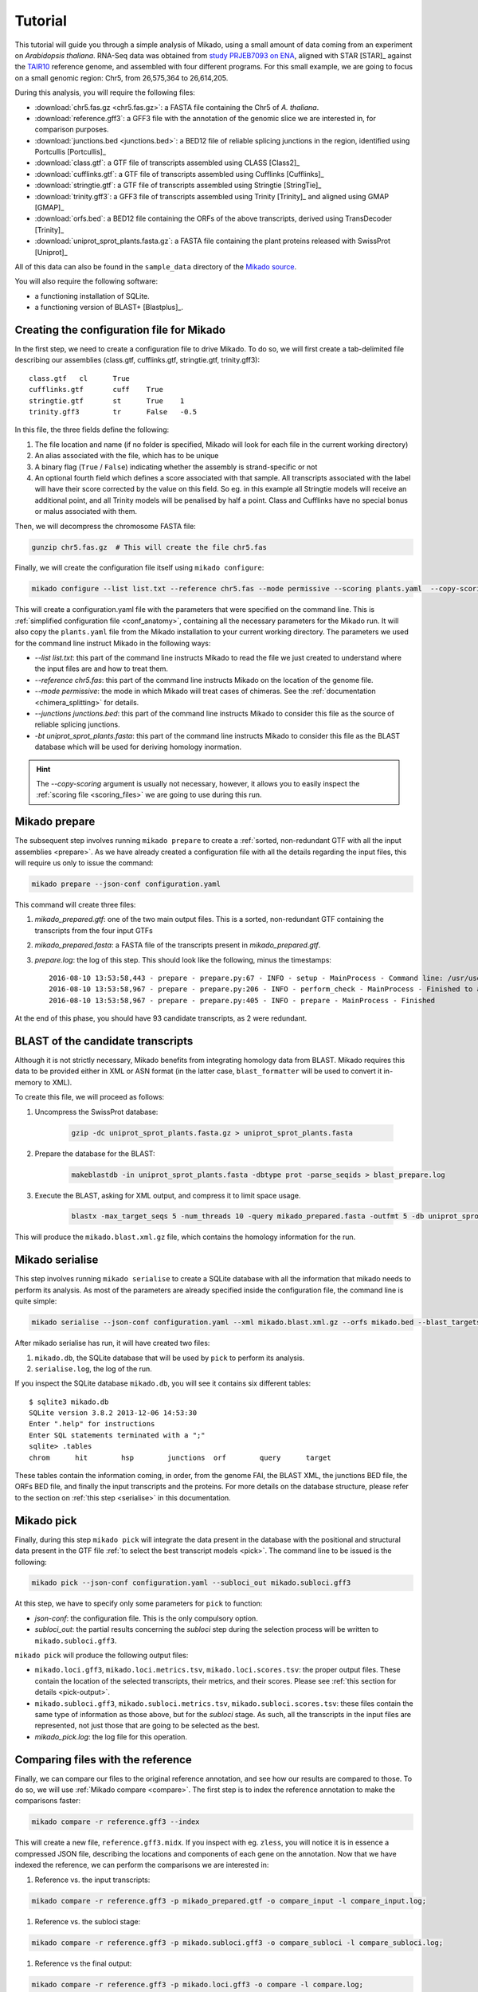 .. _Tutorial:

Tutorial
========

This tutorial will guide you through a simple analysis of Mikado, using a small amount of data coming from an experiment on *Arabidopsis thaliana*. RNA-Seq data was obtained from `study PRJEB7093 on ENA <http://www.ebi.ac.uk/ena/data/view/PRJEB7093>`_, aligned with STAR [STAR]_ against the `TAIR10 <http://www.arabidopsis.org>`_ reference genome, and assembled with four different programs. For this small example, we are going to focus on a small genomic region: Chr5, from 26,575,364 to 26,614,205.

During this analysis, you will require the following files:

* :download:`chr5.fas.gz <chr5.fas.gz>`: a FASTA file containing the Chr5 of *A. thaliana*.
* :download:`reference.gff3`: a GFF3 file with the annotation of the genomic slice we are interested in, for comparison purposes.
* :download:`junctions.bed <junctions.bed>`: a BED12 file of reliable splicing junctions in the region, identified using Portcullis [Portcullis]_
* :download:`class.gtf`: a GTF file of transcripts assembled using CLASS [Class2]_
* :download:`cufflinks.gtf`: a GTF file of transcripts assembled using Cufflinks [Cufflinks]_
* :download:`stringtie.gtf`: a GTF file of transcripts assembled using Stringtie [StringTie]_
* :download:`trinity.gff3`: a GFF3 file of transcripts assembled using Trinity [Trinity]_ and aligned using GMAP [GMAP]_
* :download:`orfs.bed`: a BED12 file containing the ORFs of the above transcripts, derived using TransDecoder [Trinity]_
* :download:`uniprot_sprot_plants.fasta.gz`: a FASTA file containing the plant proteins released with SwissProt [Uniprot]_

All of this data can also be found in the ``sample_data`` directory of the `Mikado source <http://www.github.com/lucventurini/Mikado>`_.

You will also require the following software:

* a functioning installation of SQLite.
* a functioning version of BLAST+ [Blastplus]_.

Creating the configuration file for Mikado
~~~~~~~~~~~~~~~~~~~~~~~~~~~~~~~~~~~~~~~~~~

In the first step, we need to create a configuration file to drive Mikado. To do so, we will first create a tab-delimited file describing our assemblies (class.gtf, cufflinks.gtf, stringtie.gtf, trinity.gff3)::

    class.gtf	cl	True
    cufflinks.gtf	cuff	True
    stringtie.gtf	st	True    1
    trinity.gff3	tr	False   -0.5

In this file, the three fields define the following:

#. The file location and name (if no folder is specified, Mikado will look for each file in the current working directory)
#. An alias associated with the file, which has to be unique
#. A binary flag (``True`` / ``False``) indicating whether the assembly is strand-specific or not
#. An optional fourth field which defines a score associated with that sample. All transcripts associated with the label will have their score corrected by the value on this field. So eg. in this example all Stringtie models will receive an additional point, and all Trinity models will be penalised by half a point. Class and Cufflinks have no special bonus or malus associated with them.

Then, we will decompress the chromosome FASTA file:

.. code-block:: bash

    gunzip chr5.fas.gz  # This will create the file chr5.fas

Finally, we will create the configuration file itself using ``mikado configure``:

.. code-block:: bash

    mikado configure --list list.txt --reference chr5.fas --mode permissive --scoring plants.yaml  --copy-scoring plants.yaml --junctions junctions.bed -bt uniprot_sprot_plants.fasta configuration.yaml

This will create a configuration.yaml file with the parameters that were specified on the command line. This is :ref:`simplified configuration file <conf_anatomy>`, containing all the necessary parameters for the Mikado run. It will also copy the ``plants.yaml`` file from the Mikado installation to your current working directory.
The parameters we used for the command line instruct Mikado in the following ways:

* *--list list.txt*: this part of the command line instructs Mikado to read the file we just created to understand where the input files are and how to treat them.
* *--reference chr5.fas*: this part of the command line instructs Mikado on the location of the genome file.
* *--mode permissive*: the mode in which Mikado will treat cases of chimeras. See the :ref:`documentation <chimera_splitting>` for details.
* *--junctions junctions.bed*: this part of the command line instructs Mikado to consider this file as the source of reliable splicing junctions.
* *-bt uniprot_sprot_plants.fasta*: this part of the command line instructs Mikado to consider this file as the BLAST database which will be used for deriving homology inormation.

.. hint:: The *--copy-scoring* argument is usually not necessary, however, it allows you to easily inspect the :ref:`scoring file <scoring_files>` we are going to use  during this run.

Mikado prepare
~~~~~~~~~~~~~~

The subsequent step involves running ``mikado prepare`` to create a :ref:`sorted, non-redundant GTF with all the input assemblies <prepare>`. As we have already created a configuration file with all the details regarding the input files, this will require us only to issue the command:

.. code-block:: bash

    mikado prepare --json-conf configuration.yaml

This command will create three files:

#. *mikado_prepared.gtf*: one of the two main output files. This is a sorted, non-redundant GTF containing the transcripts from the four input GTFs
#. *mikado_prepared.fasta*: a FASTA file of the transcripts present in *mikado_prepared.gtf*.
#. *prepare.log*: the log of this step. This should look like the following, minus the timestamps::

    2016-08-10 13:53:58,443 - prepare - prepare.py:67 - INFO - setup - MainProcess - Command line: /usr/users/ga002/venturil/py351/bin/mikado prepare --json-conf configuration.yaml
    2016-08-10 13:53:58,967 - prepare - prepare.py:206 - INFO - perform_check - MainProcess - Finished to analyse 95 transcripts (93 retained)
    2016-08-10 13:53:58,967 - prepare - prepare.py:405 - INFO - prepare - MainProcess - Finished

At the end of this phase, you should have 93 candidate transcripts, as 2 were redundant.

BLAST of the candidate transcripts
~~~~~~~~~~~~~~~~~~~~~~~~~~~~~~~~~~

Although it is not strictly necessary, Mikado benefits from integrating homology data from BLAST. Mikado requires this data to be provided either in XML or ASN format (in the latter case, ``blast_formatter`` will be used to convert it in-memory to XML).

To create this file, we will proceed as follows:

#. Uncompress the SwissProt database:

    .. code-block:: bash

        gzip -dc uniprot_sprot_plants.fasta.gz > uniprot_sprot_plants.fasta

#. Prepare the database for the BLAST:

    .. code-block:: bash

        makeblastdb -in uniprot_sprot_plants.fasta -dbtype prot -parse_seqids > blast_prepare.log

#. Execute the BLAST, asking for XML output, and compress it to limit space usage.

    .. code-block:: bash

        blastx -max_target_seqs 5 -num_threads 10 -query mikado_prepared.fasta -outfmt 5 -db uniprot_sprot_plants.fasta -evalue 0.000001 2> blast.log | sed '/^$/d' | gzip -c - > mikado.blast.xml.gz

This will produce the ``mikado.blast.xml.gz`` file, which contains the homology information for the run.

Mikado serialise
~~~~~~~~~~~~~~~~

This step involves running ``mikado serialise`` to create a SQLite database with all the information that mikado needs to perform its analysis. As most of the parameters are already specified inside the configuration file, the command line is quite simple:

.. code-block:: bash

    mikado serialise --json-conf configuration.yaml --xml mikado.blast.xml.gz --orfs mikado.bed --blast_targets

After mikado serialise has run, it will have created two files:

#. ``mikado.db``, the SQLite database that will be used by ``pick`` to perform its analysis.
#. ``serialise.log``, the log of the run.

If you inspect the SQLite database ``mikado.db``, you will see it contains six different tables::

    $ sqlite3 mikado.db
    SQLite version 3.8.2 2013-12-06 14:53:30
    Enter ".help" for instructions
    Enter SQL statements terminated with a ";"
    sqlite> .tables
    chrom      hit        hsp        junctions  orf        query      target

These tables contain the information coming, in order, from the genome FAI, the BLAST XML, the junctions BED file, the ORFs BED file, and finally the input transcripts and the proteins. For more details on the database structure, please refer to the section on :ref:`this step <serialise>` in this documentation.

Mikado pick
~~~~~~~~~~~

Finally, during this step ``mikado pick`` will integrate the data present in the database with the positional and structural data present in the GTF file :ref:`to select the best transcript models <pick>`. The command line to be issued is the following:

.. code-block:: bash

    mikado pick --json-conf configuration.yaml --subloci_out mikado.subloci.gff3

At this step, we have to specify only some parameters for ``pick`` to function:

* *json-conf*: the configuration file. This is the only compulsory option.
* *subloci_out*: the partial results concerning the *subloci* step during the selection process will be written to ``mikado.subloci.gff3``.

``mikado pick`` will produce the following output files:

* ``mikado.loci.gff3``, ``mikado.loci.metrics.tsv``, ``mikado.loci.scores.tsv``: the proper output files. These contain the location of the selected transcripts, their metrics, and their scores. Please see :ref:`this section for details <pick-output>`.
* ``mikado.subloci.gff3``, ``mikado.subloci.metrics.tsv``, ``mikado.subloci.scores.tsv``: these files contain the same type of information as those above, but for the *subloci* stage. As such, all the transcripts in the input files are represented, not just those that are going to be selected as the best.
* *mikado_pick.log*: the log file for this operation.

Comparing files with the reference
~~~~~~~~~~~~~~~~~~~~~~~~~~~~~~~~~~

Finally, we can compare our files to the original reference annotation, and see how our results are compared to those. To do so, we will use :ref:`Mikado compare <compare>`.
The first step is to index the reference annotation to make the comparisons faster:

.. code-block:: bash

    mikado compare -r reference.gff3 --index

This will create a new file, ``reference.gff3.midx``. If you inspect with eg. ``zless``, you will notice it is in essence a compressed JSON file, describing the locations and components of each gene on the annotation. Now that we have indexed the reference, we can perform the comparisons we are interested in:

#. Reference vs. the input transcripts:

.. code-block:: bash

    mikado compare -r reference.gff3 -p mikado_prepared.gtf -o compare_input -l compare_input.log;

#. Reference vs. the subloci stage:

.. code-block:: bash

    mikado compare -r reference.gff3 -p mikado.subloci.gff3 -o compare_subloci -l compare_subloci.log;

#. Reference vs the final output:

.. code-block:: bash

    mikado compare -r reference.gff3 -p mikado.loci.gff3 -o compare -l compare.log;

Each of these comparisons will produce three files:

* a *tmap* file, detailing the best match in the reference for each of the query transcripts;
* a *refmap* file, detailing the best match among the query transcripts for each of the reference transcripts;
* a *stats* file, summarising the comparisons.

The *stats* file for the input GTF should look like this::

    Command line:
    /usr/local/bin/mikado compare -r reference.gff3 -p mikado_prepared.gtf -o compare_input -l compare_input.log
    7 reference RNAs in 5 genes
    93 predicted RNAs in  64 genes
    --------------------------------- |   Sn |   Pr |   F1 |
                            Base level: 95.97  29.39  45.00
                Exon level (stringent): 68.09  18.60  29.22
                  Exon level (lenient): 90.91  31.25  46.51
                          Intron level: 94.74  45.57  61.54
                    Intron chain level: 16.67  1.59  2.90
          Transcript level (stringent): 0.00  0.00  0.00
      Transcript level (>=95% base F1): 14.29  1.08  2.00
      Transcript level (>=80% base F1): 14.29  1.08  2.00
             Gene level (100% base F1): 0.00  0.00  0.00
            Gene level (>=95% base F1): 20.00  1.56  2.90
            Gene level (>=80% base F1): 20.00  1.56  2.90

    #   Matching: in prediction; matched: in reference.

                Matching intron chains: 1
                 Matched intron chains: 1
       Matching monoexonic transcripts: 0
        Matched monoexonic transcripts: 0
            Total matching transcripts: 1
             Total matched transcripts: 1

              Missed exons (stringent): 15/47  (31.91%)
               Novel exons (stringent): 140/172  (81.40%)
                Missed exons (lenient): 4/44  (9.09%)
                 Novel exons (lenient): 88/128  (68.75%)
                        Missed introns: 2/38  (5.26%)
                         Novel introns: 43/79  (54.43%)

                    Missed transcripts: 0/7  (0.00%)
                     Novel transcripts: 24/93  (25.81%)
                          Missed genes: 0/5  (0.00%)
                           Novel genes: 21/64  (32.81%)

For the *subloci* file, where we still have all the transcripts but we have split obvious chimeras, it should look like this::

    Command line:
    /usr/local/bin/mikado compare -r reference.gff3 -p mikado.subloci.gff3 -o compare_subloci -l compare_subloci.log
    7 reference RNAs in 5 genes
    105 predicted RNAs in  26 genes
    --------------------------------- |   Sn |   Pr |   F1 |
                            Base level: 95.96  29.24  44.83
                Exon level (stringent): 70.21  19.08  30.00
                  Exon level (lenient): 88.89  32.00  47.06
                          Intron level: 94.74  46.75  62.61
                    Intron chain level: 33.33  3.17  5.80
          Transcript level (stringent): 0.00  0.00  0.00
      Transcript level (>=95% base F1): 28.57  9.52  14.29
      Transcript level (>=80% base F1): 42.86  11.43  18.05
             Gene level (100% base F1): 0.00  0.00  0.00
            Gene level (>=95% base F1): 40.00  7.69  12.90
            Gene level (>=80% base F1): 60.00  11.54  19.35

    #   Matching: in prediction; matched: in reference.

                Matching intron chains: 3
                 Matched intron chains: 2
       Matching monoexonic transcripts: 9
        Matched monoexonic transcripts: 1
            Total matching transcripts: 12
             Total matched transcripts: 3

              Missed exons (stringent): 14/47  (29.79%)
               Novel exons (stringent): 140/173  (80.92%)
                Missed exons (lenient): 5/45  (11.11%)
                 Novel exons (lenient): 85/125  (68.00%)
                        Missed introns: 2/38  (5.26%)
                         Novel introns: 41/77  (53.25%)

                    Missed transcripts: 0/7  (0.00%)
                     Novel transcripts: 24/105  (22.86%)
                          Missed genes: 0/5  (0.00%)
                           Novel genes: 13/26  (50.00%)

A marked improvement can already be seen - we have now 105 transcripts instead of 93, and the total number of matching transcripts has increased from 1 to 3. Precision is still poor, however, as we have not discarded any transcript yet. Moreover, we have redundancy - 9 transcripts match the same monoexonic gene, and 3 transcripts match 2 intron chains in the reference.
Finally, the comparison against the proper output (``mikado.loci.gff3``) should look like this::

    Command line:
    /usr/local/bin/mikado compare -r reference.gff3 -p mikado.loci.gff3 -o compare -l compare.log
    7 reference RNAs in 5 genes
    15 predicted RNAs in  8 genes
    --------------------------------- |   Sn |   Pr |   F1 |
                            Base level: 85.74  64.73  73.77
                Exon level (stringent): 63.83  42.86  51.28
                  Exon level (lenient): 80.00  52.94  63.72
                          Intron level: 89.47  59.65  71.58
                    Intron chain level: 33.33  14.29  20.00
          Transcript level (stringent): 0.00  0.00  0.00
      Transcript level (>=95% base F1): 28.57  13.33  18.18
      Transcript level (>=80% base F1): 42.86  20.00  27.27
             Gene level (100% base F1): 0.00  0.00  0.00
            Gene level (>=95% base F1): 40.00  25.00  30.77
            Gene level (>=80% base F1): 60.00  37.50  46.15

    #   Matching: in prediction; matched: in reference.

                Matching intron chains: 2
                 Matched intron chains: 2
       Matching monoexonic transcripts: 1
        Matched monoexonic transcripts: 1
            Total matching transcripts: 3
             Total matched transcripts: 3

              Missed exons (stringent): 17/47  (36.17%)
               Novel exons (stringent): 40/70  (57.14%)
                Missed exons (lenient): 9/45  (20.00%)
                 Novel exons (lenient): 32/68  (47.06%)
                        Missed introns: 4/38  (10.53%)
                         Novel introns: 23/57  (40.35%)

                    Missed transcripts: 0/7  (0.00%)
                     Novel transcripts: 6/15  (40.00%)
                          Missed genes: 0/5  (0.00%)
                           Novel genes: 2/8  (25.00%)


After selecting the best transcripts in each locus, Mikado has discarded most of the incorrect transcripts while retaining most of the correct information; this can be seen in the increase in precision at eg. the nucleotide level (from 30% to 65%). The number of genes has also decreased, as Mikado has discarded many loci whose transcripts are just UTR fragments of neighbouring correct genes.

Analysing the tutorial data with Snakemake
~~~~~~~~~~~~~~~~~~~~~~~~~~~~~~~~~~~~~~~~~~

The workflow described in this tutorial can be executed automatically using Snakemake [Snake]_ with :download:`this Snakefile <Snakefile>`. Just execute:

.. code-block:: bash

    snakemake

in the directory where you have downloaded all of the tutorial files. In graph representation, this is how the pipeline looks like:

   .. figure:: snakemake_dag.svg
        :align: center
        :scale: 50%
        :figwidth: 100%


